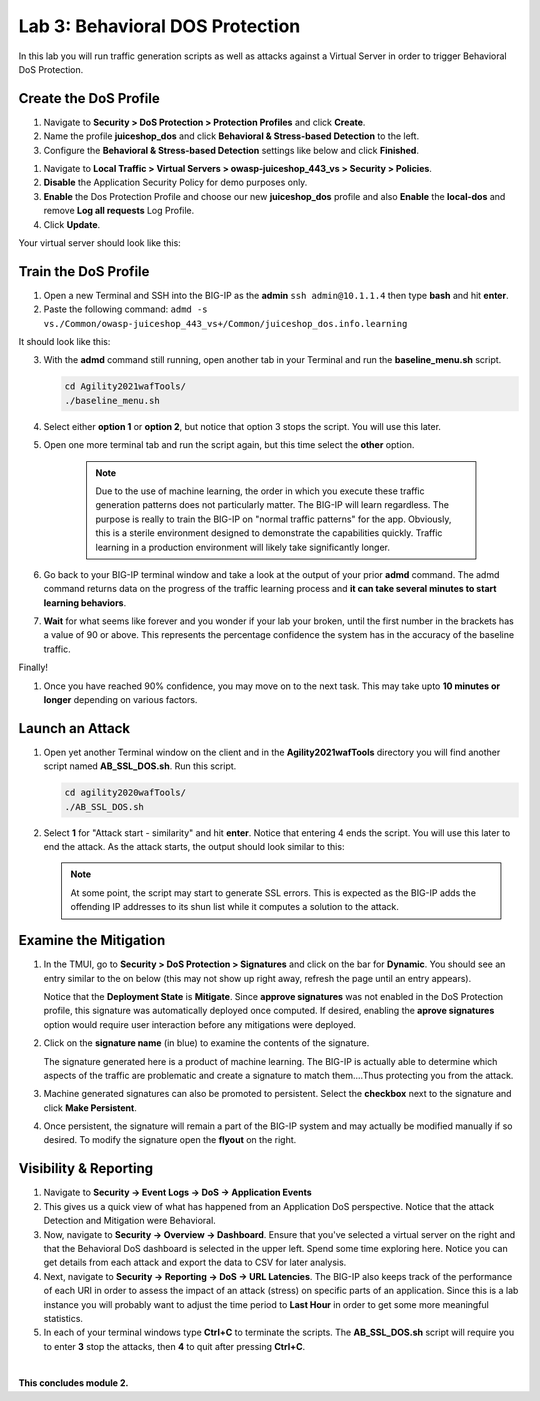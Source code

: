 Lab 3: Behavioral DOS Protection
----------------------------------

In this lab you will run traffic generation scripts as well as attacks against a Virtual Server in order to trigger Behavioral DoS Protection.


Create the DoS Profile
~~~~~~~~~~~~~~~~~~~~~~~

#. Navigate to **Security > DoS Protection > Protection Profiles** and click **Create**.
#. Name the profile **juiceshop_dos** and click **Behavioral & Stress-based Detection** to the left. 
#. Configure the **Behavioral & Stress-based Detection** settings like below and click **Finished**.

.. image:: images/bdos.png
  :width: 600 px

#. Navigate to **Local Traffic > Virtual Servers > owasp-juiceshop_443_vs > Security > Policies**. 
#. **Disable** the Application Security Policy for demo purposes only. 
#. **Enable** the Dos Protection Profile and choose our new **juiceshop_dos** profile and also **Enable** the **local-dos** and remove **Log all requests** Log Profile. 
#. Click **Update**.

Your virtual server should look like this: 

.. image:: images/dos.png
  :width: 600 px


Train the DoS Profile
~~~~~~~~~~~~~~~~~~~~~

#.  Open a new Terminal and SSH into the BIG-IP as the **admin** ``ssh admin@10.1.1.4`` then type **bash** and hit **enter**.
#.  Paste the following command: ``admd -s vs./Common/owasp-juiceshop_443_vs+/Common/juiceshop_dos.info.learning``

It should look like this:

.. image:: images/doslearn.png
  :width: 600 px
  
3.  With the **admd** command still running, open another tab in your Terminal and run the **baseline_menu.sh** script.

    .. code-block:: bash

        cd Agility2021wafTools/
        ./baseline_menu.sh
    ..

4. Select either **option 1** or **option 2**, but notice that option 3 stops the script.  You will use this later.
#. Open one more terminal tab and run the script again, but this time select the **other** option.

 
    .. NOTE:: Due to the use of machine learning, the order in which you execute these traffic generation patterns does not particularly matter.  The BIG-IP will learn regardless. The purpose is really to train the BIG-IP on "normal traffic patterns" for the app.  Obviously, this is a sterile environment designed to demonstrate the capabilities quickly.  Traffic learning in a production environment will likely take significantly longer.

#. Go back to your BIG-IP terminal window and take a look at the output of your prior **admd** command. The admd command returns data on the progress of the traffic learning process and **it can take several minutes to start learning behaviors**.  
#. **Wait** for what seems like forever and you wonder if your lab your broken, until the first number in the brackets has a value of 90 or above.  This represents the percentage confidence the system has in the accuracy of the baseline traffic.

Finally! 

.. image:: images/learned.png
  :width: 600 px

#. Once you have reached 90% confidence, you may move on to the next task.  This may take upto **10 minutes or longer** depending on various factors.

Launch an Attack
~~~~~~~~~~~~~~~~

#.  Open yet another Terminal window on the client and in the **Agility2021wafTools** directory you will find another script named **AB_SSL_DOS.sh**.  Run this script.

    .. code-block:: bash

            cd agility2020wafTools/
            ./AB_SSL_DOS.sh
    ..
    
 

#.  Select **1** for "Attack start - similarity" and hit **enter**.  Notice that entering 4 ends the script.  You will use this later to end the attack.  As the attack starts, the output should look similar to this:


    .. NOTE:: At some point, the script may start to generate SSL errors.  This is expected as the BIG-IP adds the offending IP addresses to its shun list while it computes a solution to the attack.

Examine the Mitigation
~~~~~~~~~~~~~~~~~~~~~~

#.  In the TMUI, go to **Security > DoS Protection > Signatures** and click on the bar for **Dynamic**. You should see an entry similar to the on below (this may not show up right away, refresh the page until an entry appears).


    Notice that the **Deployment State** is **Mitigate**. Since **approve signatures** was not enabled in the DoS Protection profile, this signature was automatically deployed once computed.  If desired, enabling the **aprove signatures** option would require user interaction before any mitigations were deployed.

#.  Click on the **signature name** (in blue) to examine the contents of the signature.

  

    The signature generated here is a product of machine learning.  The BIG-IP is actually able to determine which aspects of the traffic are problematic and create a signature to match them....Thus protecting you from the attack.

#.  Machine generated signatures can also be promoted to persistent.  Select the **checkbox** next to the signature and click **Make Persistent**.

#.  Once persistent, the signature will remain a part of the BIG-IP system and may actually be modified manually if so desired.  To modify the signature open the **flyout** on the right.

 

Visibility & Reporting
~~~~~~~~~~~~~~~~~~~~~~


#.  Navigate to **Security -> Event Logs -> DoS -> Application Events** 

   

#.  This gives us a quick view of what has happened from an Application DoS perspective. Notice that the attack Detection and Mitigation were Behavioral.

#.  Now, navigate to **Security -> Overview -> Dashboard**.  Ensure that you've selected a virtual server on the right and that the Behavioral DoS dashboard is selected in the upper left.  Spend some time exploring here.  Notice you can get details from each attack and export the data to CSV for later analysis.



#.  Next, navigate to **Security -> Reporting -> DoS -> URL Latencies**.  The BIG-IP also keeps track of the performance of each URI in order to assess the impact of an attack (stress) on specific parts of an application.  Since this is a lab instance you will probably want to adjust the time period to **Last Hour** in order to get some more meaningful statistics.



#. In each of your terminal windows type **Ctrl+C** to terminate the scripts. The **AB_SSL_DOS.sh** script will require you to enter **3** stop the attacks, then **4** to quit after pressing **Ctrl+C**.

|

**This concludes module 2.**
